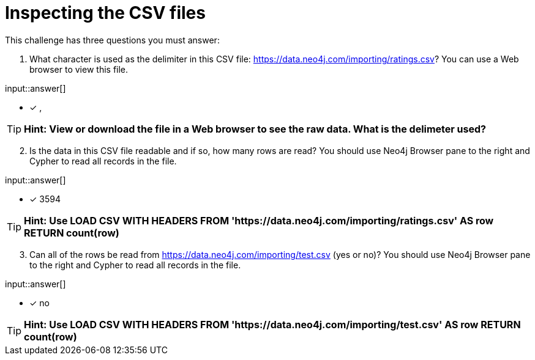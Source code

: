 :type: freetext

[.question.freetext]
= Inspecting the CSV files

This challenge has three questions you must answer:

. What character is used as the delimiter in this CSV file: link:https://data.neo4j.com/importing/ratings.csv[https://data.neo4j.com/importing/ratings.csv^]? You can use a Web browser to view this file.

input::answer[]

* [x] ,

[TIP]
====
*Hint: View or download the file in a Web browser to see the raw data. What is the delimeter used?*
====

[start=2]
. Is the data in this CSV file readable and if so, how many rows are read? You should use Neo4j Browser pane to the right and Cypher to read all records in the file.

input::answer[]

* [x] 3594

[TIP]
====
*Hint: Use LOAD CSV WITH HEADERS FROM 'https://data.neo4j.com/importing/ratings.csv' AS row RETURN count(row)*
====

[start=3]
. Can all of the rows be read from link:https://data.neo4j.com/importing/test.csv[https://data.neo4j.com/importing/test.csv^] (yes or no)? You should use Neo4j Browser pane to the right and Cypher to read all records in the file.

input::answer[]

* [x] no

[TIP]
====
*Hint: Use LOAD CSV WITH HEADERS FROM 'https://data.neo4j.com/importing/test.csv' AS row RETURN count(row)*
====
